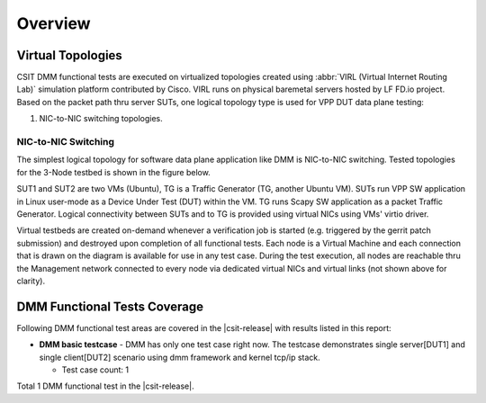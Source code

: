 Overview
========

Virtual Topologies
------------------

CSIT DMM functional tests are executed on virtualized topologies created using
:abbr:`VIRL (Virtual Internet Routing Lab)` simulation platform contributed by
Cisco. VIRL runs on physical baremetal servers hosted by LF FD.io project.
Based on the packet path thru server SUTs, one logical topology type
is used for VPP DUT data plane testing:

#. NIC-to-NIC switching topologies.

NIC-to-NIC Switching
~~~~~~~~~~~~~~~~~~~~

The simplest logical topology for software data plane application like
DMM is NIC-to-NIC switching. Tested topologies for the 3-Node
testbed is shown in the figure below.

.. only:: latex

    .. raw:: latex

        \begin{figure}[H]
            \centering
                \graphicspath{{../_tmp/src/vpp_performance_tests/}}
                \includegraphics[width=0.90\textwidth]{logical-3n-nic2nic}
                \label{fig:logical-3n-nic2nic}
        \end{figure}

.. only:: html

    .. figure:: ../vpp_performance_tests/logical-3n-nic2nic.svg
        :alt: logical-3n-nic2nic
        :align: center

SUT1 and SUT2 are two VMs (Ubuntu), TG
is a Traffic Generator (TG, another Ubuntu VM). SUTs run VPP SW application in
Linux user-mode as a Device Under Test (DUT) within the VM. TG runs Scapy SW
application as a packet Traffic Generator. Logical connectivity between SUTs
and to TG is provided using virtual NICs using VMs' virtio driver.

Virtual testbeds are created on-demand whenever a verification job is started
(e.g. triggered by the gerrit patch submission) and destroyed upon completion
of all functional tests. Each node is a Virtual Machine and each connection
that is drawn on the diagram is available for use in any test case. During the
test execution, all nodes are reachable thru the Management network connected
to every node via dedicated virtual NICs and virtual links (not shown above
for clarity).

DMM Functional Tests Coverage
-----------------------------

Following DMM functional test areas are covered in the |csit-release| with
results listed in this report:

- **DMM basic testcase** - DMM has only one test case right now.
  The testcase demonstrates single server[DUT1] and single client[DUT2] scenario
  using dmm framework and kernel tcp/ip stack.

  - Test case count: 1

Total 1 DMM functional test in the |csit-release|.

